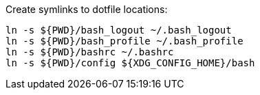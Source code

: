 Create symlinks to dotfile locations:

----
ln -s ${PWD}/bash_logout ~/.bash_logout
ln -s ${PWD}/bash_profile ~/.bash_profile
ln -s ${PWD}/bashrc ~/.bashrc
ln -s ${PWD}/config ${XDG_CONFIG_HOME}/bash
----
